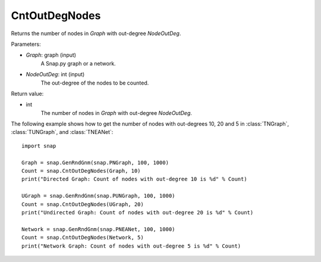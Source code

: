 CntOutDegNodes
'''''''''''''''''''

.. function:: CntOutDegNodes(Graph, NodeOutDeg)

Returns the number of nodes in *Graph* with out-degree *NodeOutDeg*.

Parameters:

- *Graph*: graph (input)
    A Snap.py graph or a network.

- *NodeOutDeg*: int (input)
    The out-degree of the nodes to be counted.

Return value:

- int
    The number of nodes in *Graph* with out-degree *NodeOutDeg*.


The following example shows how to get the number of nodes with out-degrees 10, 20 and 5 in
:class:`TNGraph`, :class:`TUNGraph`, and :class:`TNEANet`::
    
    import snap

    Graph = snap.GenRndGnm(snap.PNGraph, 100, 1000)
    Count = snap.CntOutDegNodes(Graph, 10)
    print("Directed Graph: Count of nodes with out-degree 10 is %d" % Count)

    UGraph = snap.GenRndGnm(snap.PUNGraph, 100, 1000)
    Count = snap.CntOutDegNodes(UGraph, 20)
    print("Undirected Graph: Count of nodes with out-degree 20 is %d" % Count)

    Network = snap.GenRndGnm(snap.PNEANet, 100, 1000)
    Count = snap.CntOutDegNodes(Network, 5)
    print("Network Graph: Count of nodes with out-degree 5 is %d" % Count)
